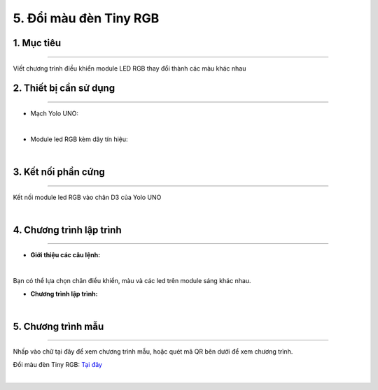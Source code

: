 5. Đổi màu đèn Tiny RGB 
========

1. Mục tiêu
-----
--------

Viết chương trình điều khiển module LED RGB thay đổi thành các màu khác nhau

2. Thiết bị cần sử dụng
---------
----------

- Mạch Yolo UNO:

..  image:: images/yolo_uno.png
    :scale: 60%
    :align: center 
|

- Module led RGB kèm dây tín hiệu: 

..  image:: images/tiny_rgb.png
    :scale: 90%
    :align: center 
|

3. Kết nối phần cứng
-------
--------

Kết nối module led RGB vào chân D3 của Yolo UNO

..  image:: images/tiny_rgb_1.png
    :scale: 100%
    :align: center 
|

4. Chương trình lập trình
------
------

- **Giới thiệu các câu lệnh:**

..  image:: images/tiny_rgb_2.png
    :scale: 90%
    :align: center 
|

Bạn có thể lựa chọn chân điều khiển, màu và các led trên module sáng khác nhau.

- **Chương trình lập trình:**

..  image:: images/tiny_rgb_3.png
    :scale: 90%
    :align: center 
|

5. Chương trình mẫu
----
-----

Nhấp vào chữ tại đây để xem chương trình mẫu, hoặc quét mã QR bên dưới để xem chương trình.

Đổi màu đèn Tiny RGB: `Tại đây <https://app.ohstem.vn/#!/share/yolouno/2aLdNslU89atlJwHIYqDmjEiNQB>`_

..  image:: images/tiny_rgb_4.png
    :scale: 100%
    :align: center 
|


